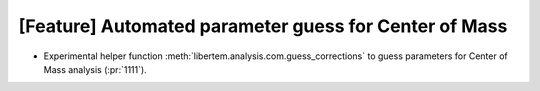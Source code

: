 [Feature] Automated parameter guess for Center of Mass
======================================================

* Experimental helper function :meth:`libertem.analysis.com.guess_corrections`
  to guess parameters for Center of Mass analysis (:pr:`1111`).